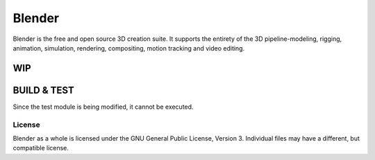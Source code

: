 
.. Keep this document short & concise,
   linking to external resources instead of including content in-line.
   See 'release/text/readme.html' for the end user read-me.


Blender
=======

Blender is the free and open source 3D creation suite.
It supports the entirety of the 3D pipeline-modeling, rigging, animation, simulation, rendering, compositing,
motion tracking and video editing.

.. figure:: https://code.blender.org/wp-content/uploads/2018/12/springrg.jpg
   :scale: 50 %
   :align: center


WIP
-------

BUILD & TEST
-------
Since the test module is being modified, it cannot be executed.




-------
License
-------

Blender as a whole is licensed under the GNU General Public License, Version 3.
Individual files may have a different, but compatible license.




